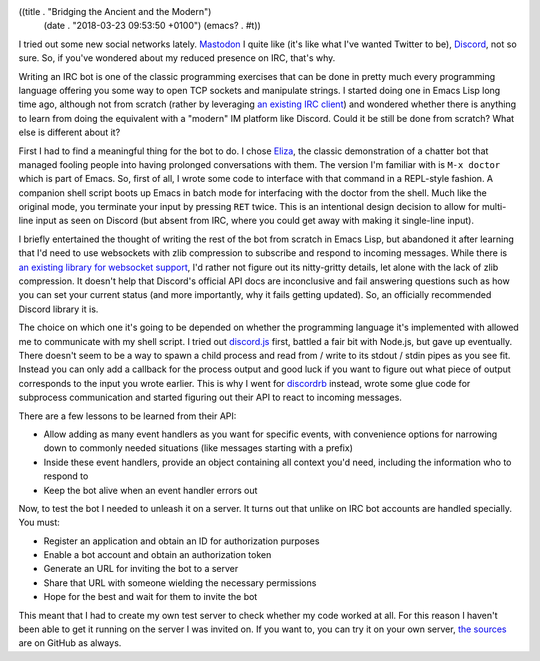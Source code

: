 ((title . "Bridging the Ancient and the Modern")
 (date . "2018-03-23 09:53:50 +0100")
 (emacs? . #t))

I tried out some new social networks lately.  Mastodon_ I quite like
(it's like what I've wanted Twitter to be), Discord_, not so sure.
So, if you've wondered about my reduced presence on IRC, that's why.

Writing an IRC bot is one of the classic programming exercises that
can be done in pretty much every programming language offering you
some way to open TCP sockets and manipulate strings.  I started doing
one in Emacs Lisp long time ago, although not from scratch (rather by
leveraging `an existing IRC client`_) and wondered whether there is
anything to learn from doing the equivalent with a "modern" IM
platform like Discord.  Could it be still be done from scratch? What
else is different about it?

First I had to find a meaningful thing for the bot to do.  I chose
Eliza_, the classic demonstration of a chatter bot that managed
fooling people into having prolonged conversations with them.  The
version I'm familiar with is ``M-x doctor`` which is part of Emacs.
So, first of all, I wrote some code to interface with that command in
a REPL-style fashion.  A companion shell script boots up Emacs in
batch mode for interfacing with the doctor from the shell.  Much like
the original mode, you terminate your input by pressing ``RET`` twice.
This is an intentional design decision to allow for multi-line input
as seen on Discord (but absent from IRC, where you could get away with
making it single-line input).

I briefly entertained the thought of writing the rest of the bot from
scratch in Emacs Lisp, but abandoned it after learning that I'd need
to use websockets with zlib compression to subscribe and respond to
incoming messages.  While there is `an existing library for websocket
support`_, I'd rather not figure out its nitty-gritty details, let
alone with the lack of zlib compression.  It doesn't help that
Discord's official API docs are inconclusive and fail answering
questions such as how you can set your current status (and more
importantly, why it fails getting updated).  So, an officially
recommended Discord library it is.

The choice on which one it's going to be depended on whether the
programming language it's implemented with allowed me to communicate
with my shell script.  I tried out `discord.js`_ first, battled a
fair bit with Node.js, but gave up eventually.  There doesn't seem to
be a way to spawn a child process and read from / write to its
stdout / stdin pipes as you see fit.  Instead you can only add a
callback for the process output and good luck if you want to figure
out what piece of output corresponds to the input you wrote earlier.
This is why I went for discordrb_ instead, wrote some glue code for
subprocess communication and started figuring out their API to react
to incoming messages.

There are a few lessons to be learned from their API:

- Allow adding as many event handlers as you want for specific events,
  with convenience options for narrowing down to commonly needed
  situations (like messages starting with a prefix)
- Inside these event handlers, provide an object containing all
  context you'd need, including the information who to respond to
- Keep the bot alive when an event handler errors out

Now, to test the bot I needed to unleash it on a server.  It turns out
that unlike on IRC bot accounts are handled specially.  You must:

- Register an application and obtain an ID for authorization purposes
- Enable a bot account and obtain an authorization token
- Generate an URL for inviting the bot to a server
- Share that URL with someone wielding the necessary permissions
- Hope for the best and wait for them to invite the bot

This meant that I had to create my own test server to check whether my
code worked at all.  For this reason I haven't been able to get it
running on the server I was invited on.  If you want to, you can try
it on your own server, `the sources`_ are on GitHub as always.

.. _Mastodon: https://joinmastodon.org/
.. _Discord: https://discordapp.com/
.. _an existing IRC client: https://github.com/jorgenschaefer/circe
.. _Eliza: https://en.wikipedia.org/wiki/ELIZA
.. _an existing library for websocket support: https://github.com/ahyatt/emacs-websocket
.. _discord.js: https://discord.js.org/
.. _discordrb: https://github.com/meew0/discordrb
.. _the sources: https://github.com/wasamasa/eliza-bot

